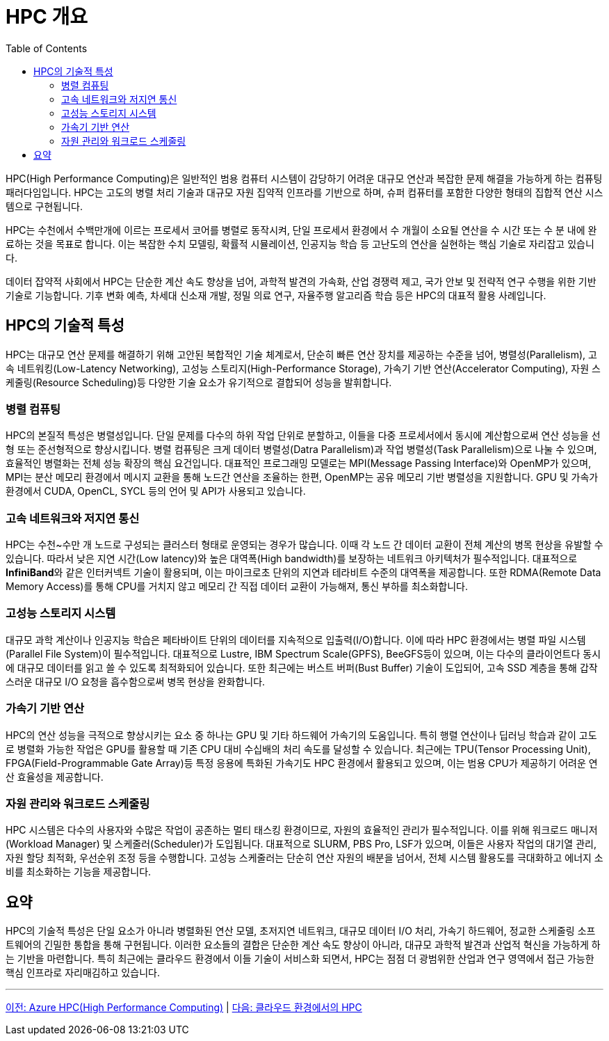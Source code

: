 = HPC 개요
:toc:

HPC(High Performance Computing)은 일반적인 범용 컴퓨터 시스템이 감당하기 어려운 대규모 연산과 복잡한 문제 해결을 가능하게 하는 컴퓨팅 패러다임입니다. HPC는 고도의 병렬 처리 기술과 대규모 자원 집약적 인프라를 기반으로 하며, 슈퍼 컴퓨터를 포함한 다양한 형태의 집합적 연산 시스템으로 구현됩니다. 

HPC는 수천에서 수백만개에 이르는 프로세서 코어를 병렬로 동작시켜, 단일 프로세서 환경에서 수 개월이 소요될 연산을 수 시간 또는 수 분 내에 완료하는 것을 목표로 합니다. 이는 복잡한 수치 모델링, 확률적 시뮬레이션, 인공지능 학습 등 고난도의 연산을 실현하는 핵심 기술로 자리잡고 있습니다.

데이터 잡약적 사회에서 HPC는 단순한 계산 속도 향상을 넘어, 과학적 발견의 가속화, 산업 경쟁력 제고, 국가 안보 및 전략적 연구 수행을 위한 기반 기술로 기능합니다. 기후 변화 예측, 차세대 신소재 개발, 정밀 의료 연구, 자율주행 알고리즘 학습 등은 HPC의 대표적 활용 사례입니다.

[[sec1]]
== HPC의 기술적 특성

HPC는 대규모 연산 문제를 해결하기 위해 고안된 복합적인 기술 체계로서, 단순히 빠른 연산 장치를 제공하는 수준을 넘어, 병렬성(Parallelism), 고속 네트워킹(Low-Latency Networking), 고성능 스토리지(High-Performance Storage), 가속기 기반 연산(Accelerator Computing), 자원 스케줄링(Resource Scheduling)등 다양한 기술 요소가 유기적으로 결합되어 성능을 발휘합니다.

[[sec1-1]]
=== 병렬 컴퓨팅

HPC의 본질적 특성은 병렬성입니다. 단일 문제를 다수의 하위 작업 단위로 분할하고, 이들을 다중 프로세서에서 동시에 계산함으로써 연산 성능을 선형 또는 준선형적으로 향상시킵니다. 병렬 컴퓨팅은 크게 데이터 병렬성(Datra Parallelism)과 작업 병렬성(Task Parallelism)으로 나눌 수 있으며, 효율적인 병렬화는 전체 성능 확장의 핵심 요건입니다. 대표적인 프로그래밍 모델로는 MPI(Message Passing Interface)와 OpenMP가 있으며, MPI는 분산 메모리 환경에서 메시지 교환을 통해 노드간 연산을 조율하는 한편, OpenMP는 공유 메모리 기반 병렬성을 지원합니다. GPU 및 가속가 환경에서 CUDA, OpenCL, SYCL 등의 언어 및 API가 사용되고 있습니다.

[[sec1-2]]
=== 고속 네트워크와 저지연 통신

HPC는 수천~수만 개 노드로 구성되는 클러스터 형태로 운영되는 경우가 많습니다. 이때 각 노드 간 데이터 교환이 전체 계산의 병목 현상을 유발할 수 있습니다. 따라서 낮은 지연 시간(Low latency)와 높은 대역폭(High bandwidth)를 보장하는 네트워크 아키텍처가 필수적입니다. 대표적으로 **InfiniBand**와 같은 인터커넥트 기술이 활용되며, 이는 마이크로초 단위의 지연과 테라비트 수준의 대역폭을 제공합니다. 또한 RDMA(Remote Data Memory Access)를 통해 CPU를 거치지 않고 메모리 간 직접 데이터 교환이 가능해져, 통신 부하를 최소화합니다.

[[sec1-3]]
=== 고성능 스토리지 시스템

대규모 과학 계산이나 인공지능 학습은 페타바이트 단위의 데이터를 지속적으로 입출력(I/O)합니다. 이에 따라 HPC 환경에서는 병렬 파일 시스템(Parallel File System)이 필수적입니다. 대표적으로 Lustre, IBM Spectrum Scale(GPFS), BeeGFS등이 있으며, 이는 다수의 클라이언트다 동시에 대규모 데이터를 읽고 쓸 수 있도록 최적화되어 있습니다. 또한 최근에는 버스트 버퍼(Bust Buffer) 기술이 도입되어, 고속 SSD 계층을 통해 갑작스러운 대규모 I/O 요청을 흡수함으로써 병목 현상을 완화합니다.

[[sec1-4]]
=== 가속기 기반 연산

HPC의 연산 성능을 극적으로 향상시키는 요소 중 하나는 GPU 및 기타 하드웨어 가속기의 도움입니다. 특히 행렬 연산이나 딥러닝 학습과 같이 고도로 병렬화 가능한 작업은 GPU를 활용할 때 기존 CPU 대비 수십배의 처리 속도를 달성할 수 있습니다. 최근에는 TPU(Tensor Processing Unit), FPGA(Field-Programmable Gate Array)등 특정 응용에 특화된 가속기도 HPC 환경에서 활용되고 있으며, 이는 범용 CPU가 제공하기 어려운 연산 효율성을 제공합니다.

[[sec1-5]]
=== 자원 관리와 워크로드 스케줄링

HPC 시스템은 다수의 사용자와 수많은 작업이 공존하는 멀티 태스킹 환경이므로, 자원의 효율적인 관리가 필수적입니다. 이를 위해 워크로드 매니저(Workload Manager) 및 스케줄러(Scheduler)가 도입됩니다. 대표적으로 SLURM, PBS Pro, LSF가 있으며, 이들은 사용자 작업의 대기열 관리, 자원 할당 최적화, 우선순위 조정 등을 수행합니다. 고성능 스케줄러는 단순히 연산 자원의 배분을 넘어서, 전체 시스템 활용도를 극대화하고 에너지 소비를 최소화하는 기능을 제공합니다.

== 요약

HPC의 기술적 특성은 단일 요소가 아니라 병렬화된 연산 모델, 초저지연 네트워크, 대규모 데이터 I/O 처리, 가속기 하드웨어, 정교한 스케줄링 소프트웨어의 긴밀한 통합을 통해 구현됩니다. 이러한 요소들의 결합은 단순한 계산 속도 향상이 아니라, 대규모 과학적 발견과 산업적 혁신을 가능하게 하는 기반을 마련합니다. 특히 최근에는 클라우드 환경에서 이들 기술이 서비스화 되면서, HPC는 점점 더 광범위한 산업과 연구 영역에서 접근 가능한 핵심 인프라로 자리매김하고 있습니다.

---

link:./00_introduction.adoc[이전: Azure HPC(High Performance Computing)] |
link:./02_hpc_on_cloud.adoc[다음: 클라우드 환경에서의 HPC]